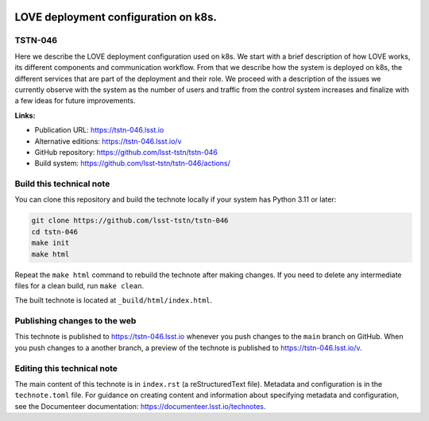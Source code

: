.. image:: https://img.shields.io/badge/tstn--046-lsst.io-brightgreen.svg
   :target: https://tstn-046.lsst.io
.. image:: https://github.com/lsst-tstn/tstn-046/workflows/CI/badge.svg
   :target: https://github.com/lsst-tstn/tstn-046/actions/

#####################################
LOVE deployment configuration on k8s.
#####################################

TSTN-046
========

Here we describe the LOVE deployment configuration used on k8s.
We start with a brief description of how LOVE works, its different components and communication workflow.
From that we describe how the system is deployed on k8s, the different services that are part of the deployment and their role.
We proceed with a description of the issues we currently observe with the system as the number of users and traffic from the control system increases and finalize with a few ideas for future improvements.

**Links:**

- Publication URL: https://tstn-046.lsst.io
- Alternative editions: https://tstn-046.lsst.io/v
- GitHub repository: https://github.com/lsst-tstn/tstn-046
- Build system: https://github.com/lsst-tstn/tstn-046/actions/


Build this technical note
=========================

You can clone this repository and build the technote locally if your system has Python 3.11 or later:

.. code-block:: bash

   git clone https://github.com/lsst-tstn/tstn-046
   cd tstn-046
   make init
   make html

Repeat the ``make html`` command to rebuild the technote after making changes.
If you need to delete any intermediate files for a clean build, run ``make clean``.

The built technote is located at ``_build/html/index.html``.

Publishing changes to the web
=============================

This technote is published to https://tstn-046.lsst.io whenever you push changes to the ``main`` branch on GitHub.
When you push changes to a another branch, a preview of the technote is published to https://tstn-046.lsst.io/v.

Editing this technical note
===========================

The main content of this technote is in ``index.rst`` (a reStructuredText file).
Metadata and configuration is in the ``technote.toml`` file.
For guidance on creating content and information about specifying metadata and configuration, see the Documenteer documentation: https://documenteer.lsst.io/technotes.
